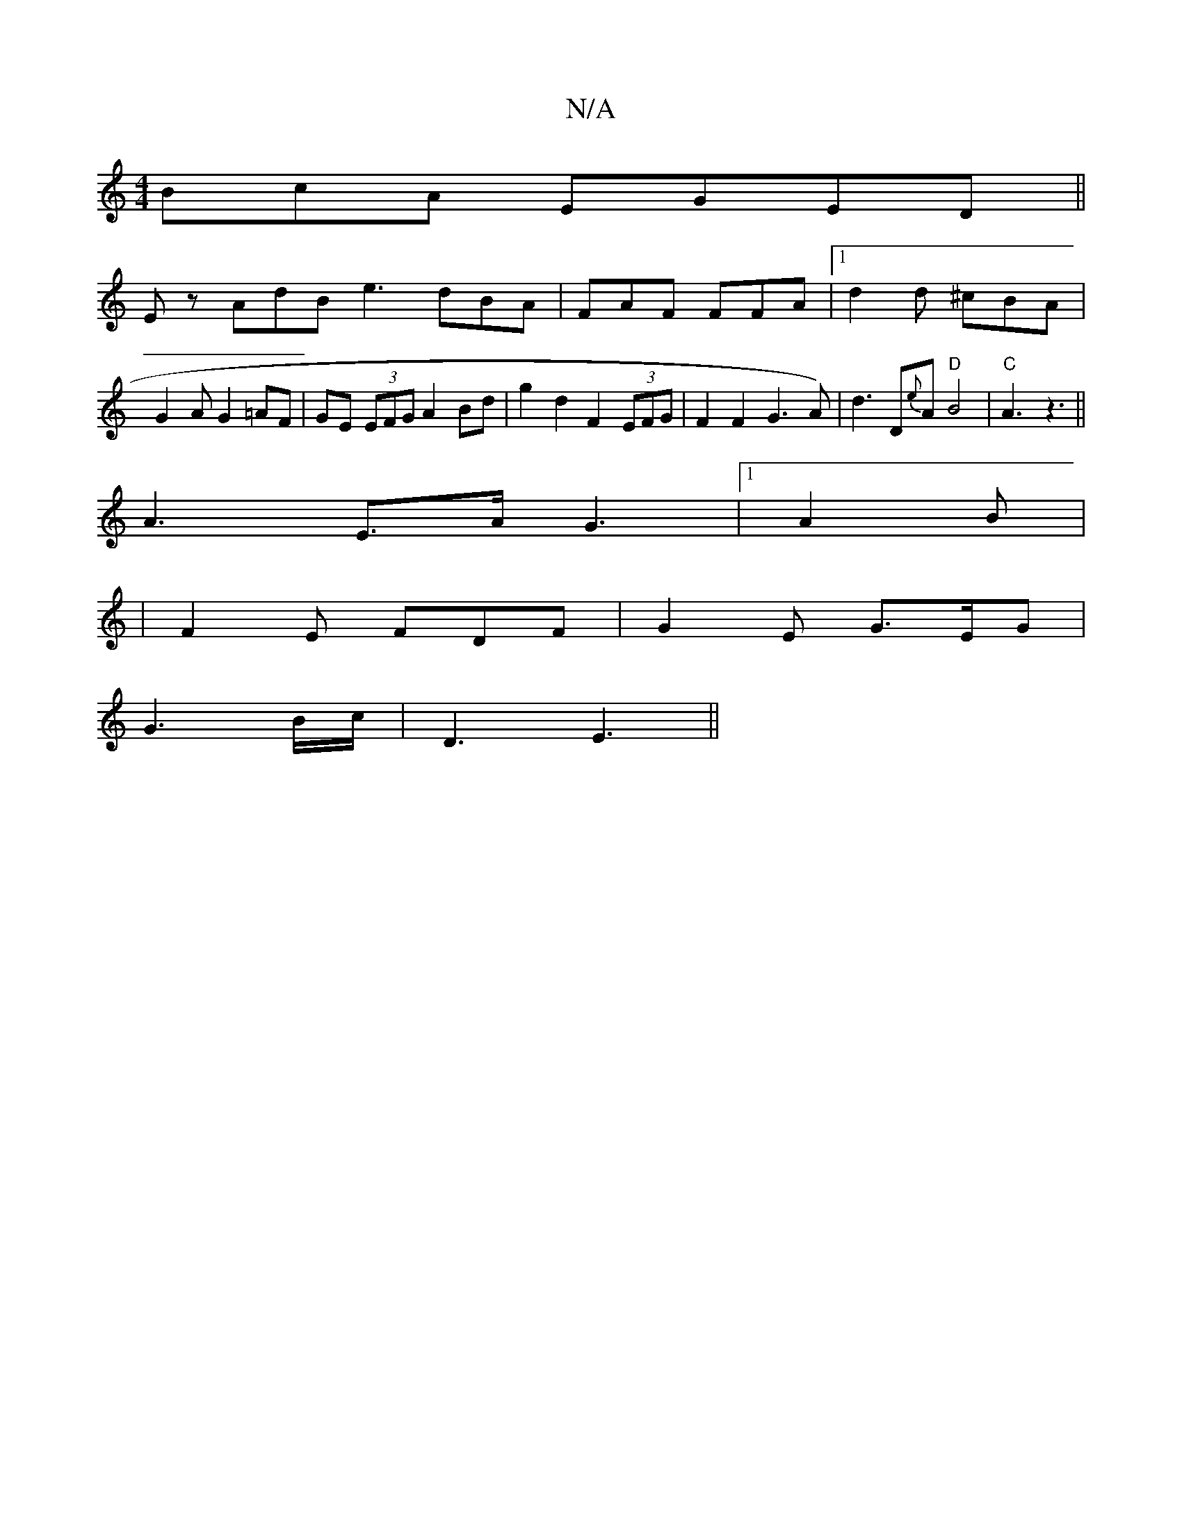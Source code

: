 X:1
T:N/A
M:4/4
R:N/A
K:Cmajor
BcA EGED||
E z AdB e3 dBA |FAF FFA |[1 d2 d ^cBA | G2 A G2 =AF|GE (3EFG A2 Bd|g2 d2 F2 (3EFG|F2 F2 G3A) | d3 D{e}A "D"B4|"C"A3 z3||
A3E3/2A/2 G3|1 A2B |
| F2E FDF | G2E G>EG |
G3 B/c/|D3 E3||

|: A|G2